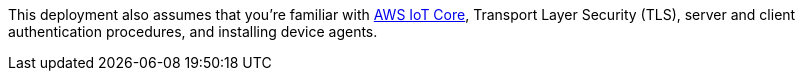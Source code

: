 This deployment
also assumes that you're familiar with https://docs.aws.amazon.com/iot/index.html[AWS IoT Core^], Transport Layer Security (TLS), server and client authentication procedures, and installing device agents.
